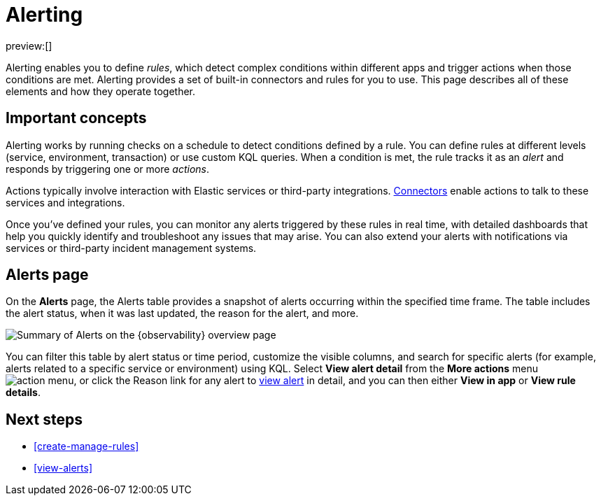 [[alerting]]
= Alerting

:description: Get alerts based on rules you define for detecting complex conditions in your applications and services.
:keywords: serverless, observability, overview, alerting

preview:[]

Alerting enables you to define _rules_, which detect complex conditions within different apps and trigger actions when those conditions are met. Alerting provides a set of built-in connectors and rules for you to use. This page describes all of these elements and how they operate together.

[discrete]
[[alerting-important-concepts]]
== Important concepts

Alerting works by running checks on a schedule to detect conditions defined by a rule. You can define rules at different levels (service, environment, transaction) or use custom KQL queries. When a condition is met, the rule tracks it as an _alert_ and responds by triggering one or more _actions_.

Actions typically involve interaction with Elastic services or third-party integrations. https://www.elastic.co/docs/current/serverless/action-connectors[Connectors] enable actions to talk to these services and integrations.

Once you've defined your rules, you can monitor any alerts triggered by these rules in real time, with detailed dashboards that help you quickly identify and troubleshoot any issues that may arise. You can also extend your alerts with notifications via services or third-party incident management systems.

[discrete]
[[alerting-alerts-page]]
== Alerts page

On the **Alerts** page, the Alerts table provides a snapshot of alerts occurring within the specified time frame. The table includes the alert status, when it was last updated, the reason for the alert, and more.

[role="screenshot"]
image::images/observability-alerts-overview.png[Summary of Alerts on the {observability} overview page]

You can filter this table by alert status or time period, customize the visible columns, and search for specific alerts (for example, alerts related to a specific service or environment) using KQL. Select **View alert detail** from the **More actions** menu image:images/icons/boxesHorizontal.svg[action menu], or click the Reason link for any alert to <<view-alerts,view alert>> in detail, and you can then either **View in app** or **View rule details**.

[discrete]
[[alerting-next-steps]]
== Next steps

* <<create-manage-rules>>
* <<view-alerts>>
